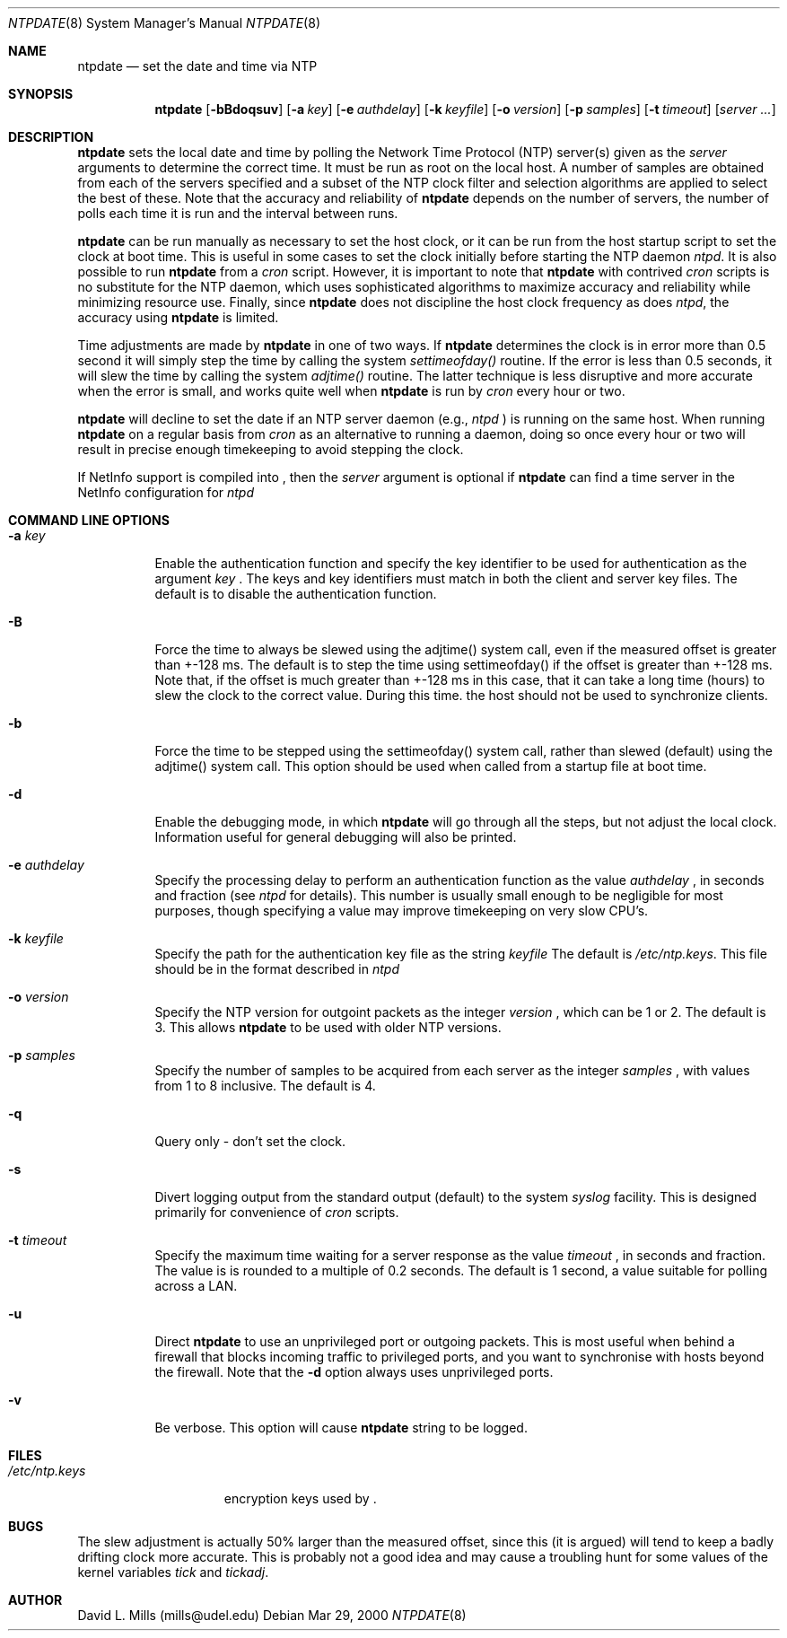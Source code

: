 .\"	$NetBSD: ntpdate.8,v 1.3 2001/02/02 03:33:50 hubertf Exp $
.\" Converted from HTML to mandoc by html-to-mdoc.pl
.\"
.Dd Mar 29, 2000
.Dt NTPDATE 8
.Os
.Sh NAME
.Nm ntpdate
.Nd set the date and time via NTP
.Sh SYNOPSIS
.Nm
.Op Fl bBdoqsuv
.Op Fl a Ar key
.Op Fl e Ar authdelay
.Op Fl k Ar keyfile
.Op Fl o Ar version
.Op Fl p Ar samples
.Op Fl t Ar timeout
.Op Ar server ...
.Sh DESCRIPTION
.Nm
sets the local date and time by polling the Network Time
Protocol (NTP) server(s) given as the 
.Ar server
arguments to determine
the correct time. It must be run as root on the local host. A number of
samples are obtained from each of the servers specified and a subset of
the NTP clock filter and selection algorithms are applied to select the
best of these. Note that the accuracy and reliability of 
.Nm
depends on the number of servers, the number of polls each time it is run
and the interval between runs.
.Pp
.Nm
can be run manually as necessary to set the host clock,
or it can be run from the host startup script to set the clock at boot
time. This is useful in some cases to set the clock initially before starting
the NTP daemon 
.Pa ntpd .
It is also possible to run 
.Nm
from a 
.Pa cron
script. However, it is important to note that 
.Nm
with contrived 
.Pa cron
scripts is no substitute for the NTP daemon,
which uses sophisticated algorithms to maximize accuracy and reliability
while minimizing resource use. Finally, since 
.Nm
does not
discipline the host clock frequency as does 
.Pa ntpd ,
the accuracy
using 
.Nm
is limited.
.Pp
Time adjustments are made by 
.Nm
in one of two ways. If
.Nm
determines the clock is in error more than 0.5 second
it will simply step the time by calling the system 
.Pa settimeofday()
routine. If the error is less than 0.5 seconds, it will slew the time by
calling the system 
.Pa adjtime()
routine. The latter technique is
less disruptive and more accurate when the error is small, and works quite
well when 
.Nm
is run by 
.Pa cron
every hour or two.
.Pp
.Nm
will decline to set the date if an NTP server daemon
(e.g., 
.Pa ntpd
) is running on the same host. When running 
.Nm
on a regular basis from 
.Pa cron
as an alternative to running a daemon,
doing so once every hour or two will result in precise enough timekeeping
to avoid stepping the clock.
.Pp
If NetInfo support is compiled into 
.Nm "" ,
then the
.Pa server
argument is optional if 
.Nm
can find a time
server in the NetInfo configuration for 
.Pa ntpd
.
.Sh COMMAND LINE OPTIONS
.Bl -tag -width indent
.It Fl a Ar key
Enable the authentication function and specify the key identifier to be
used for authentication as the argument 
.Ar key
.Nm "" .
The
keys and key identifiers must match in both the client and server key files.
The default is to disable the authentication function.
.It Fl B
Force the time to always be slewed using the adjtime() system call, even
if the measured offset is greater than +-128 ms. The default is to step
the time using settimeofday() if the offset is greater than +-128 ms. Note
that, if the offset is much greater than +-128 ms in this case, that it
can take a long time (hours) to slew the clock to the correct value. During
this time. the host should not be used to synchronize clients.
.It Fl b
Force the time to be stepped using the settimeofday() system call, rather
than slewed (default) using the adjtime() system call. This option should
be used when called from a startup file at boot time.
.It Fl d
Enable the debugging mode, in which 
.Nm
will go through all
the steps, but not adjust the local clock. Information useful for general
debugging will also be printed.
.It Fl e Ar authdelay
Specify the processing delay to perform an authentication function as the
value 
.Ar authdelay
, in seconds and fraction (see 
.Pa ntpd
for
details). This number is usually small enough to be negligible for most
purposes, though specifying a value may improve timekeeping on very slow
CPU's.
.It Fl k Ar keyfile
Specify the path for the authentication key file as the string 
.Ar keyfile
.
The default is 
.Pa /etc/ntp.keys .
This file should be in the format
described in 
.Pa ntpd
.
.It Fl o Ar version
Specify the NTP version for outgoint packets as the integer 
.Ar version
,
which can be 1 or 2. The default is 3. This allows 
.Nm
to
be used with older NTP versions.
.It Fl p Ar samples
Specify the number of samples to be acquired from each server as the integer
.Ar samples
, with values from 1 to 8 inclusive. The default is 4.
.It Fl q
Query only - don't set the clock.
.It Fl s
Divert logging output from the standard output (default) to the system
.Pa syslog
facility. This is designed primarily for convenience of
.Pa cron
scripts.
.It Fl t Ar timeout
Specify the maximum time waiting for a server response as the value 
.Ar timeout
,
in seconds and fraction. The value is is rounded to a multiple of 0.2 seconds.
The default is 1 second, a value suitable for polling across a LAN.
.It Fl u
Direct 
.Nm
to use an unprivileged port or outgoing packets.
This is most useful when behind a firewall that blocks incoming traffic
to privileged ports, and you want to synchronise with hosts beyond the
firewall. Note that the 
.Fl d
option always uses unprivileged ports.
.It Fl v
Be verbose. This option will cause 
.Nm
's version identification
string to be logged.
.El
.Sh FILES
.Bl -tag -width /etc/ntp.keys -compact
.It Pa /etc/ntp.keys
encryption keys used by 
.Nm "" .
.El
.Sh BUGS
The slew adjustment is actually 50% larger than the measured offset, since
this (it is argued) will tend to keep a badly drifting clock more accurate.
This is probably not a good idea and may cause a troubling hunt for some
values of the kernel variables 
.Pa tick
and 
.Pa tickadj .
.Sh AUTHOR
David L. Mills (mills@udel.edu)
